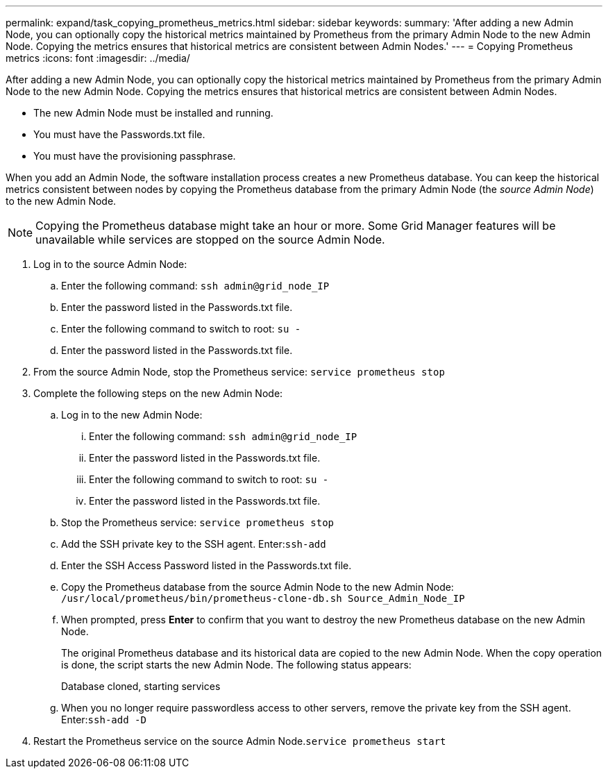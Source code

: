 ---
permalink: expand/task_copying_prometheus_metrics.html
sidebar: sidebar
keywords: 
summary: 'After adding a new Admin Node, you can optionally copy the historical metrics maintained by Prometheus from the primary Admin Node to the new Admin Node. Copying the metrics ensures that historical metrics are consistent between Admin Nodes.'
---
= Copying Prometheus metrics
:icons: font
:imagesdir: ../media/

[.lead]
After adding a new Admin Node, you can optionally copy the historical metrics maintained by Prometheus from the primary Admin Node to the new Admin Node. Copying the metrics ensures that historical metrics are consistent between Admin Nodes.

* The new Admin Node must be installed and running.
* You must have the Passwords.txt file.
* You must have the provisioning passphrase.

When you add an Admin Node, the software installation process creates a new Prometheus database. You can keep the historical metrics consistent between nodes by copying the Prometheus database from the primary Admin Node (the _source Admin Node_) to the new Admin Node.

NOTE: Copying the Prometheus database might take an hour or more. Some Grid Manager features will be unavailable while services are stopped on the source Admin Node.

. Log in to the source Admin Node:
 .. Enter the following command: `ssh admin@grid_node_IP`
 .. Enter the password listed in the Passwords.txt file.
 .. Enter the following command to switch to root: `su -`
 .. Enter the password listed in the Passwords.txt file.
. From the source Admin Node, stop the Prometheus service: `service prometheus stop`
. Complete the following steps on the new Admin Node:
 .. Log in to the new Admin Node:
  ... Enter the following command: `ssh admin@grid_node_IP`
  ... Enter the password listed in the Passwords.txt file.
  ... Enter the following command to switch to root: `su -`
  ... Enter the password listed in the Passwords.txt file.
 .. Stop the Prometheus service: `service prometheus stop`
 .. Add the SSH private key to the SSH agent. Enter:``ssh-add``
 .. Enter the SSH Access Password listed in the Passwords.txt file.
 .. Copy the Prometheus database from the source Admin Node to the new Admin Node: `/usr/local/prometheus/bin/prometheus-clone-db.sh Source_Admin_Node_IP`
 .. When prompted, press *Enter* to confirm that you want to destroy the new Prometheus database on the new Admin Node.
+
The original Prometheus database and its historical data are copied to the new Admin Node. When the copy operation is done, the script starts the new Admin Node. The following status appears:
+
Database cloned, starting services

 .. When you no longer require passwordless access to other servers, remove the private key from the SSH agent. Enter:``ssh-add -D``
. Restart the Prometheus service on the source Admin Node.`service prometheus start`
